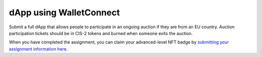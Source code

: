 .. _dapp-using-walletconnect:

========================
dApp using WalletConnect
========================

Submit a full dApp that allows people to participate in an ongoing auction if they are from an EU country. Auction participation tickets should be in CIS-2 tokens and burned when someone exits the auction.

When you have completed the assignment, you can claim your advanced-level NFT badge by `submitting your assignment information here <https://docs.google.com/forms/d/1ks_oWIxbRoW6NGHHjwOGfaO4pVvZAD92me0ChbvzDZc/edit>`_.
